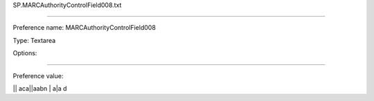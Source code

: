 SP.MARCAuthorityControlField008.txt

----------

Preference name: MARCAuthorityControlField008

Type: Textarea

Options: 

----------

Preference value: 



|| aca||aabn           | a|a     d

























